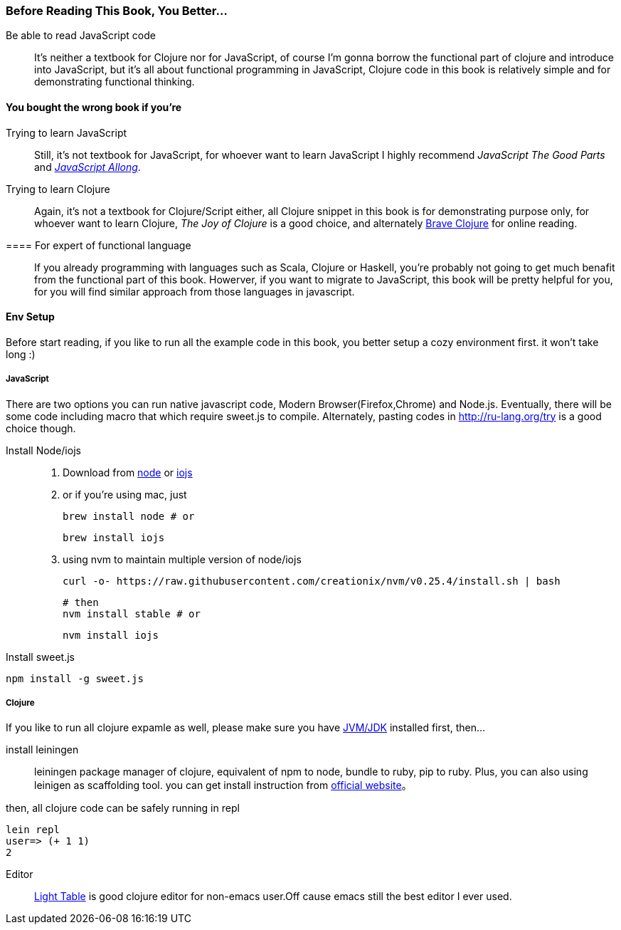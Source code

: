 === Before Reading This Book, You Better...

Be able to read JavaScript code::
It's neither a textbook for Clojure nor for JavaScript, of course I'm gonna borrow the functional part of clojure and introduce into JavaScript, but it's all about functional programming in JavaScript, Clojure code in this book is relatively simple and for demonstrating functional thinking.

==== You bought the wrong book if you're
Trying to learn JavaScript::
Still, it's not textbook for JavaScript, for whoever want to learn JavaScript I highly recommend _JavaScript The Good Parts_ and https://leanpub.com/javascriptallongesix/read[_JavaScript Allong_].

Trying to learn Clojure::
Again, it's not a textbook for Clojure/Script either, all Clojure snippet in this book is for demonstrating purpose only, for whoever want to learn Clojure, _The Joy of Clojure_ is a good choice, and alternately http://braveclojure.com/[Brave Clojure] for online reading.

==== For expert of functional language::
If you already programming with languages such as Scala, Clojure or Haskell, you're probably not going to get much benafit from the functional part of this book. Howerver, if you want to migrate to JavaScript, this book will be pretty helpful for you, for you will find similar approach from those languages in javascript.

==== Env Setup
Before start reading, if you like to run all the example code in this book, you better setup a cozy environment first. it won't take long :)

===== JavaScript

There are two options you can run native javascript code, Modern Browser(Firefox,Chrome) and Node.js. Eventually, there will be some code including macro that which require sweet.js to compile. Alternately, pasting codes in http://ru-lang.org/try is a good choice though.

Install Node/iojs::

   1. Download from https://nodejs.org/[node] or https://iojs.org/[iojs]

   2. or if you're using mac, just

   brew install node # or

   brew install iojs


   3. using nvm to maintain multiple version of node/iojs

   curl -o- https://raw.githubusercontent.com/creationix/nvm/v0.25.4/install.sh | bash

   # then
   nvm install stable # or

   nvm install iojs


Install sweet.js::
----
npm install -g sweet.js
----

===== Clojure

If you like to run all clojure expamle as well, please make sure you have http://www.oracle.com/technetwork/java/javase/downloads/index.html[JVM/JDK] installed first, then...

install leiningen::
leiningen package manager of clojure, equivalent of npm to node, bundle to ruby, pip to ruby. Plus, you can also using leinigen as scaffolding tool. you can get install instruction from http://leiningen.org/[official website]。

then, all clojure code can be safely running in repl
----
lein repl
user=> (+ 1 1)
2
----

Editor::
http://lighttable.com/[Light Table] is good clojure editor for non-emacs user.Off cause emacs still the best editor I ever used.
